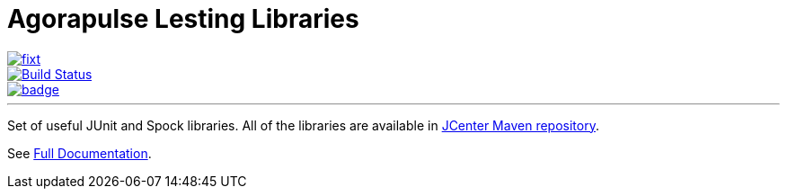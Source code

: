 = Agorapulse Lesting Libraries

--
image::https://img.shields.io/maven-central/v/com.agorapulse.testing/fixt.svg?label=Maven%20Central[link="https://search.maven.org/search?q=g:%22com.agorapulse.testing%22%20AND%20a:%22fixt%22",float="left"]
image::https://travis-ci.org/agorapulse/testing-libraries.svg?branch=master["Build Status", link="https://travis-ci.org/agorapulse/testing-libraries"float="left"]
image::https://coveralls.io/repos/github/agorapulse/testing-libraries/badge.svg?branch=master[link=https://coveralls.io/github/agorapulse/testing-libraries?branch=master",float="left"]
--

---

Set of useful JUnit and Spock libraries. All of the libraries are available in https://bintray.com/bintray/jcenter[JCenter Maven repository].

See https://agorapulse.github.io/testing-libraries[Full Documentation].

